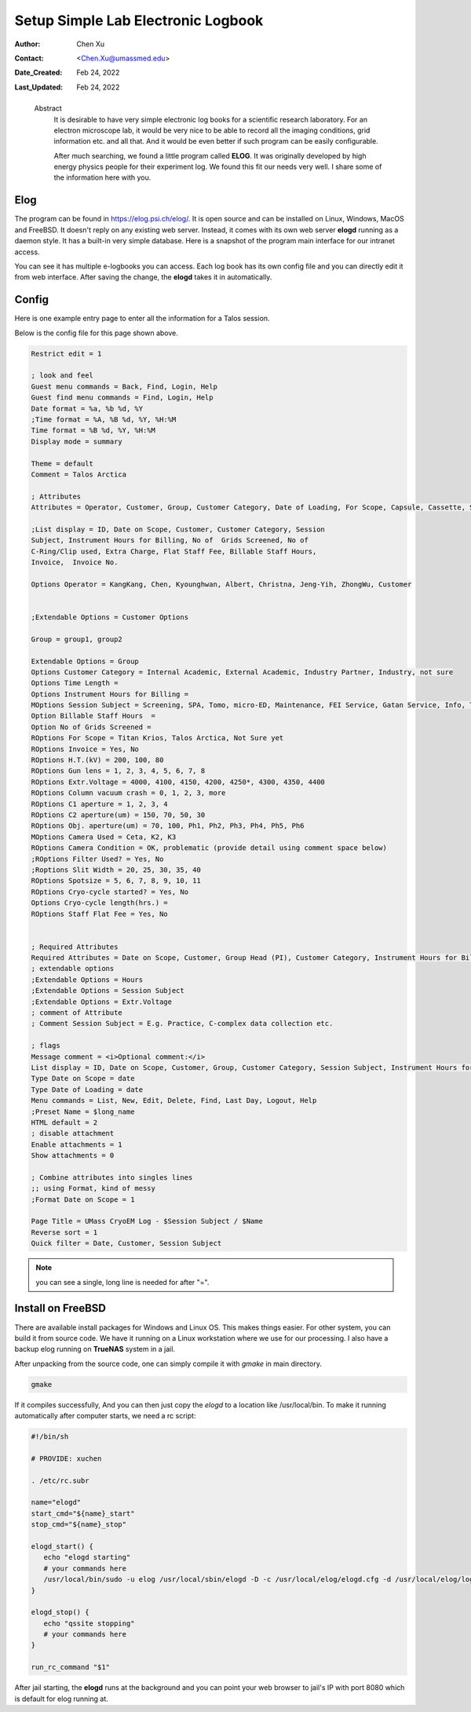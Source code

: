 .. _elog:

Setup Simple Lab Electronic Logbook
===================================

:Author: Chen Xu
:Contact: <Chen.Xu@umassmed.edu>
:Date_Created: Feb 24, 2022
:Last_Updated: Feb 24, 2022

.. _glossary:

   Abstract
      It is desirable to have very simple electronic log books for a
      scientific research laboratory. For an electron microscope lab, it
      would be very nice to be able to record all the imaging conditions,
      grid information etc. and all that. And it would be even better if
      such program can be easily configurable.

      After much searching, we found a little program called **ELOG**. It
      was originally developed by high energy physics people for their
      experiment log. We found this fit our needs very well. I share some
      of the information here with you.

Elog
----

The program can be found in `https://elog.psi.ch/elog/
<https://elog.psi.ch/elog/>`_. It is open source and can be installed on
Linux, Windows, MacOS and FreeBSD. It doesn't reply on any existing web
server. Instead, it comes with its own web server **elogd** running as a
daemon style. It has a built-in very simple database. Here is a snapshot of
the program main interface for our intranet access. 

.. image:: ../images/elog.png
   :scale: 30 %

You can see it has multiple e-logbooks you can access. Each log book has its
own config file and you can directly edit it from web interface. After
saving the change, the **elogd** takes it in automatically. 

Config
------

Here is one example entry page to enter all the information for a Talos
session.

.. image:: ../images/entry-page.png
   :scale: 30 %

Below is the config file for this page shown above. 

.. code:: python

   Restrict edit = 1

   ; look and feel
   Guest menu commands = Back, Find, Login, Help
   Guest find menu commands = Find, Login, Help
   Date format = %a, %b %d, %Y
   ;Time format = %A, %B %d, %Y, %H:%M
   Time format = %B %d, %Y, %H:%M
   Display mode = summary

   Theme = default
   Comment = Talos Arctica

   ; Attributes
   Attributes = Operator, Customer, Group, Customer Category, Date of Loading, For Scope, Capsule, Cassette, Storage Location, Car 12, Car 11, Car 10, Car 9, Car 8, Car 7, Car 6, Car 5, Car 4, Car 3, Car 2, Car 1, Date on Scope, Time Length, Instrument Hours for Billing, Session Subject, No of  Grids Screened, Specimen, Billable Staff Hours, No of C-Ring/Clip used, Total C-Ring/Clip Charge, Extra Charge, Flat Staff Fee, Vitrobot Usage(hr), Quote#, PO#, Invoice, Invoice No., Exposures Processed,  H.T.(kV),  Gun lens, Extr.Voltage, Emission(uA), C1 aperture , C2 aperture(um) , Obj. aperture(um), Camera Used, Camera Condition, Movies Collected, Frames per Exposure, Exposure Time, Frame Time, Magnification, Spotsize, C2 Lens(%), Dose Rate, Total Dose, Multi-Hole-Shot, Cryo-cycle started?, Cryo-cycle length(hrs.)

   ;List display = ID, Date on Scope, Customer, Customer Category, Session
   Subject, Instrument Hours for Billing, No of  Grids Screened, No of
   C-Ring/Clip used, Extra Charge, Flat Staff Fee, Billable Staff Hours,
   Invoice,  Invoice No.

   Options Operator = KangKang, Chen, Kyounghwan, Albert, Christna, Jeng-Yih, ZhongWu, Customer


   ;Extendable Options = Customer Options 

   Group = group1, group2 
   
   Extendable Options = Group
   Options Customer Category = Internal Academic, External Academic, Industry Partner, Industry, not sure
   Options Time Length = 
   Options Instrument Hours for Billing = 
   MOptions Session Subject = Screening, SPA, Tomo, micro-ED, Maintenance, FEI Service, Gatan Service, Info, Training for Cryo Sample Prep, Operation Instruction
   Option Billable Staff Hours  = 
   Option No of Grids Screened = 
   ROptions For Scope = Titan Krios, Talos Arctica, Not Sure yet
   ROptions Invoice = Yes, No
   ROptions H.T.(kV) = 200, 100, 80
   ROptions Gun lens = 1, 2, 3, 4, 5, 6, 7, 8
   ROptions Extr.Voltage = 4000, 4100, 4150, 4200, 4250*, 4300, 4350, 4400
   ROptions Column vacuum crash = 0, 1, 2, 3, more  
   ROptions C1 aperture = 1, 2, 3, 4
   ROptions C2 aperture(um) = 150, 70, 50, 30
   ROptions Obj. aperture(um) = 70, 100, Ph1, Ph2, Ph3, Ph4, Ph5, Ph6
   MOptions Camera Used = Ceta, K2, K3
   ROptions Camera Condition = OK, problematic (provide detail using comment space below)
   ;ROptions Filter Used? = Yes, No
   ;Roptions Slit Width = 20, 25, 30, 35, 40
   ROptions Spotsize = 5, 6, 7, 8, 9, 10, 11
   ROptions Cryo-cycle started? = Yes, No
   Options Cryo-cycle length(hrs.) =
   ROptions Staff Flat Fee = Yes, No


   ; Required Attributes
   Required Attributes = Date on Scope, Customer, Group Head (PI), Customer Category, Instrument Hours for Billing,  Session Subject, No of  Grids Screened, Billable Staff Hours
   ; extendable options 
   ;Extendable Options = Hours
   ;Extendable Options = Session Subject
   ;Extendable Options = Extr.Voltage
   ; comment of Attribute
   ; Comment Session Subject = E.g. Practice, C-complex data collection etc.

   ; flags
   Message comment = <i>Optional comment:</i>
   List display = ID, Date on Scope, Customer, Group, Customer Category, Session Subject, Instrument Hours for Billing, No of  Grids Screened, No of C-Ring/Clip used, Extra Charge, Flat Staff Fee, Billable Staff Hours, Vitrobot Usage(hr), Quote#, PO#, Invoice,  Invoice No.
   Type Date on Scope = date
   Type Date of Loading = date
   Menu commands = List, New, Edit, Delete, Find, Last Day, Logout, Help
   ;Preset Name = $long_name
   HTML default = 2
   ; disable attachment
   Enable attachments = 1
   Show attachments = 0

   ; Combine attributes into singles lines
   ;; using Format, kind of messy
   ;Format Date on Scope = 1

   Page Title = UMass CryoEM Log - $Session Subject / $Name
   Reverse sort = 1
   Quick filter = Date, Customer, Session Subject


.. note:: you can see a single, long line is needed for after "=". 

Install on FreeBSD 
------------------

There are available install packages for Windows and Linux OS. This makes
things easier. For other system, you can build it from source code. We have
it running on a Linux workstation where we use for our processing. I also
have a backup elog running on **TrueNAS** system in a jail. 

After unpacking from the source code, one can simply compile it with
*gmake* in main directory.

.. code:: 

   gmake 

If it compiles successfully, And you can then just copy the *elogd* to a
location like /usr/local/bin. To make it running automatically after
computer starts, we need a rc script:

.. code:: 

   #!/bin/sh

   # PROVIDE: xuchen

   . /etc/rc.subr

   name="elogd"
   start_cmd="${name}_start"
   stop_cmd="${name}_stop"

   elogd_start() {
      echo "elogd starting"
      # your commands here
      /usr/local/bin/sudo -u elog /usr/local/sbin/elogd -D -c /usr/local/elog/elogd.cfg -d /usr/local/elog/logbooks
   }

   elogd_stop() {
      echo "qssite stopping"
      # your commands here
   }

   run_rc_command "$1"

After jail starting, the **elogd** runs at the background and you can point
your web browser to jail's IP with port 8080 which is default for elog running
at. 
